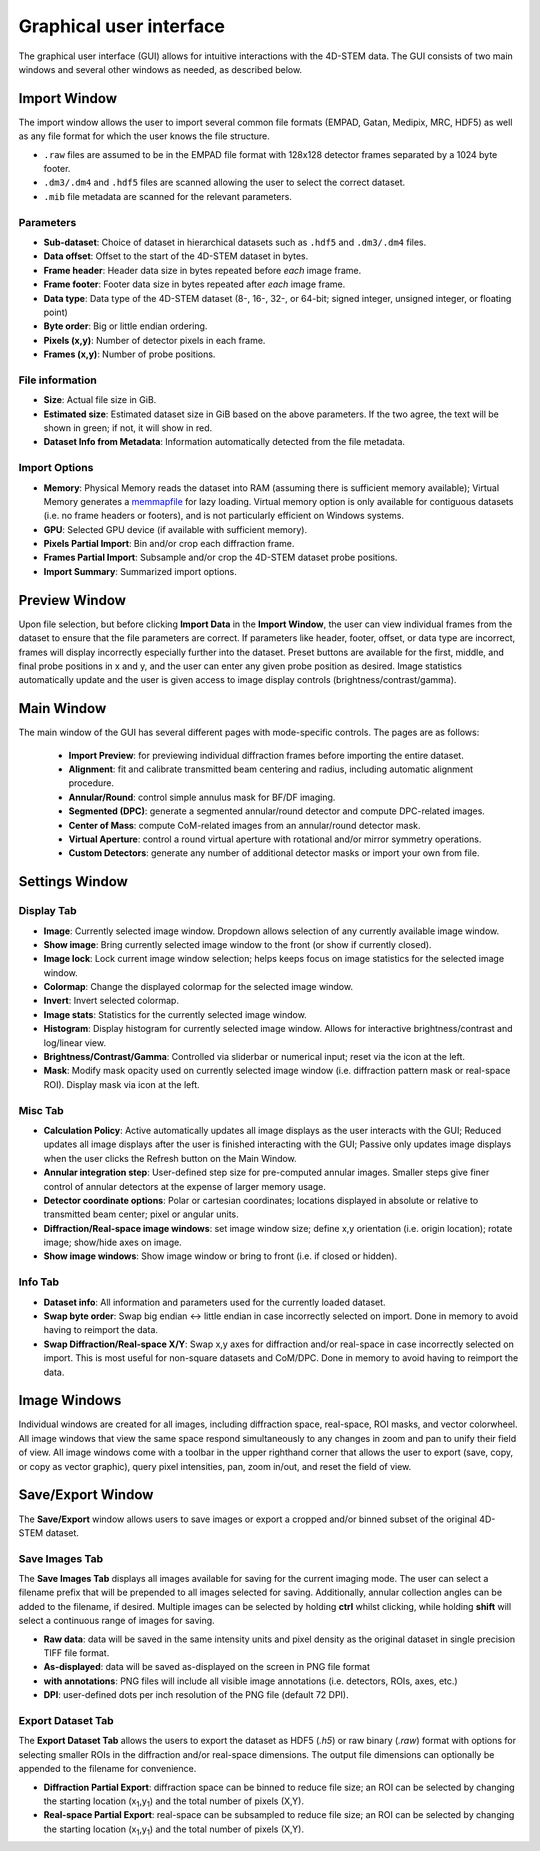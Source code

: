 .. _graphical_user_interface:

Graphical user interface
========================
The graphical user interface (GUI) allows for intuitive interactions with the 4D-STEM data. The GUI consists of two main windows and several other windows as needed, as described below. 

Import Window
*************
.. image:: ../_static/import_window.png
    :scale: 100%
    :width: 306
    :height: 268
    :align: right

The import window allows the user to import several common file formats (EMPAD, Gatan, Medipix, MRC, HDF5) as well as any file format for which the user knows the file structure.

* ``.raw`` files are assumed to be in the EMPAD file format with 128x128 detector frames separated by a 1024 byte footer.
* ``.dm3/.dm4`` and ``.hdf5`` files are scanned allowing the user to select the correct dataset.
* ``.mib`` file metadata are scanned for the relevant parameters. 

Parameters
^^^^^^^^^^
* **Sub-dataset**: Choice of dataset in hierarchical datasets such as ``.hdf5`` and ``.dm3/.dm4`` files.
* **Data offset**: Offset to the start of the 4D-STEM dataset in bytes.
* **Frame header**: Header data size in bytes repeated before *each* image frame. 
* **Frame footer**: Footer data size in bytes repeated after *each* image frame.
* **Data type**: Data type of the 4D-STEM dataset (8-, 16-, 32-, or 64-bit; signed integer, unsigned integer, or floating point)
* **Byte order**: Big or little endian ordering.
* **Pixels (x,y)**: Number of detector pixels in each frame. 
* **Frames (x,y)**: Number of probe positions.

File information
^^^^^^^^^^^^^^^^
* **Size**: Actual file size in GiB.
* **Estimated size**: Estimated dataset size in GiB based on the above parameters. If the two agree, the text will be shown in green; if not, it will show in red. 
* **Dataset Info from Metadata**: Information automatically detected from the file metadata.

Import Options
^^^^^^^^^^^^^^
* **Memory**: Physical Memory reads the dataset into RAM (assuming there is sufficient memory available); Virtual Memory generates a `memmapfile <https://www.mathworks.com/help/matlab/ref/memmapfile.html>`_
  for lazy loading. Virtual memory option is only available for contiguous datasets (i.e. no frame headers or footers), and is not particularly efficient on Windows systems.  
* **GPU**: Selected GPU device (if available with sufficient memory).
* **Pixels Partial Import**: Bin and/or crop each diffraction frame.
* **Frames Partial Import**: Subsample and/or crop the 4D-STEM dataset probe positions. 
* **Import Summary**: Summarized import options. 

Preview Window
**************
.. image:: ../_static/import_preview.png
    :scale: 75%
    :width: 549
    :height: 365
    :align: center
    
Upon file selection, but before clicking **Import Data** in the **Import Window**, the user can view individual frames from the dataset to ensure that the file parameters are correct.
If parameters like header, footer, offset, or data type are incorrect, frames will display incorrectly especially further into the dataset. Preset buttons are available for the first,
middle, and final probe positions in x and y, and the user can enter any given probe position as desired. Image statistics automatically update and the user is given access to image
display controls (brightness/contrast/gamma).

Main Window
***********
.. image:: ../_static/main_window.png
    :align: center
    :target: http://quant4d.readthedocs.io/en/latest/_images/main_window.png

The main window of the GUI has several different pages with mode-specific controls. The pages are as follows:
 
 * **Import Preview**: for previewing individual diffraction frames before importing the entire dataset.
 * **Alignment**: fit and calibrate transmitted beam centering and radius, including automatic alignment procedure. 
 * **Annular/Round**: control simple annulus mask for BF/DF imaging.  
 * **Segmented (DPC)**: generate a segmented annular/round detector and compute DPC-related images.
 * **Center of Mass**: compute CoM-related images from an annular/round detector mask. 
 * **Virtual Aperture**: control a round virtual aperture with rotational and/or mirror symmetry operations. 
 * **Custom Detectors**: generate any number of additional detector masks or import your own from file. 

Settings Window
***************
Display Tab
^^^^^^^^^^^
.. image:: ../_static/settings_display_tab.png
    :align: right
    :scale: 50%
* **Image**: Currently selected image window. Dropdown allows selection of any currently available image window. 
* **Show image**: Bring currently selected image window to the front (or show if currently closed).
* **Image lock**: Lock current image window selection; helps keeps focus on image statistics for the selected image window. 
* **Colormap**: Change the displayed colormap for the selected image window.
* **Invert**: Invert selected colormap.
* **Image stats**: Statistics for the currently selected image window.
* **Histogram**: Display histogram for currently selected image window. Allows for interactive brightness/contrast and log/linear view.
* **Brightness/Contrast/Gamma**: Controlled via sliderbar or numerical input; reset via the icon at the left. 
* **Mask**: Modify mask opacity used on currently selected image window (i.e. diffraction pattern mask or real-space ROI). Display mask via icon at the left.

Misc Tab
^^^^^^^^
.. image:: ../_static/settings_misc_tab.png
    :align: right
    :scale: 50%
* **Calculation Policy**: Active automatically updates all image displays as the user interacts with the GUI; Reduced updates all image displays after the user is finished interacting with the GUI;
  Passive only updates image displays when the user clicks the Refresh button on the Main Window.
* **Annular integration step**: User-defined step size for pre-computed annular images. Smaller steps give finer control of annular detectors at the expense of larger memory usage.
* **Detector coordinate options**: Polar or cartesian coordinates; locations displayed in absolute or relative to transmitted beam center; pixel or angular units.   
* **Diffraction/Real-space image windows**: set image window size; define x,y orientation (i.e. origin location); rotate image; show/hide axes on image.
* **Show image windows**: Show image window or bring to front (i.e. if closed or hidden).

Info Tab
^^^^^^^^
.. image:: ../_static/settings_info_tab.png
    :align: right
    :scale: 50%
* **Dataset info**: All information and parameters used for the currently loaded dataset. 
* **Swap byte order**: Swap big endian <-> little endian in case incorrectly selected on import. Done in memory to avoid having to reimport the data.
* **Swap Diffraction/Real-space X/Y**: Swap x,y axes for diffraction and/or real-space in case incorrectly selected on import. This is most useful for non-square datasets and CoM/DPC.
  Done in memory to avoid having to reimport the data.

Image Windows
*************
.. |image_toolbar| image:: ../_static/image_toolbar.png
    :height: 2ex

.. image:: ../_static/image_windows.png
    :align: center
    :scale: 50%
Individual windows are created for all images, including diffraction space, real-space, ROI masks, and vector colorwheel. All image windows that view the same space respond simultaneously
to any changes in zoom and pan to unify their field of view. All image windows come with a toolbar |image_toolbar| in the upper righthand corner that allows the user to export
(save, copy, or copy as vector graphic), query pixel intensities, pan, zoom in/out, and reset the field of view.

Save/Export Window
*************
The **Save/Export** window allows users to save images or export a cropped and/or binned subset of the original 4D-STEM dataset.

Save Images Tab
^^^^^^^^^^^^^^^
.. image:: ../_static/save_window.png
    :align: right
    :scale: 75%

The **Save Images Tab** displays all images available for saving for the current imaging mode. The user can select a filename prefix that will be prepended to all images selected for saving.
Additionally, annular collection angles can be added to the filename, if desired. Multiple images can be selected by holding **ctrl** whilst clicking, while holding **shift** will select
a continuous range of images for saving. 

* **Raw data**: data will be saved in the same intensity units and pixel density as the original dataset in single precision TIFF file format.
* **As-displayed**: data will be saved as-displayed on the screen in PNG file format
* **with annotations**: PNG files will include all visible image annotations (i.e. detectors, ROIs, axes, etc.)
* **DPI**: user-defined dots per inch resolution of the PNG file (default 72 DPI).

Export Dataset Tab
^^^^^^^^^^^^^^^^^^
.. image:: ../_static/export_window.png
    :align: center

The **Export Dataset Tab** allows the users to export the dataset as HDF5 (`.h5`) or raw binary (`.raw`) format with options for selecting smaller ROIs in the diffraction and/or real-space dimensions.
The output file dimensions can optionally be appended to the filename for convenience. 

* **Diffraction Partial Export**: diffraction space can be binned to reduce file size; an ROI can be selected by changing the starting location (x\ :sub:`1`\,y\ :sub:`1`\) and the total
  number of pixels (X,Y).
* **Real-space Partial Export**: real-space can be subsampled to reduce file size; an ROI can be selected by changing the starting location (x\ :sub:`1`\,y\ :sub:`1`\) and the total
  number of pixels (X,Y).